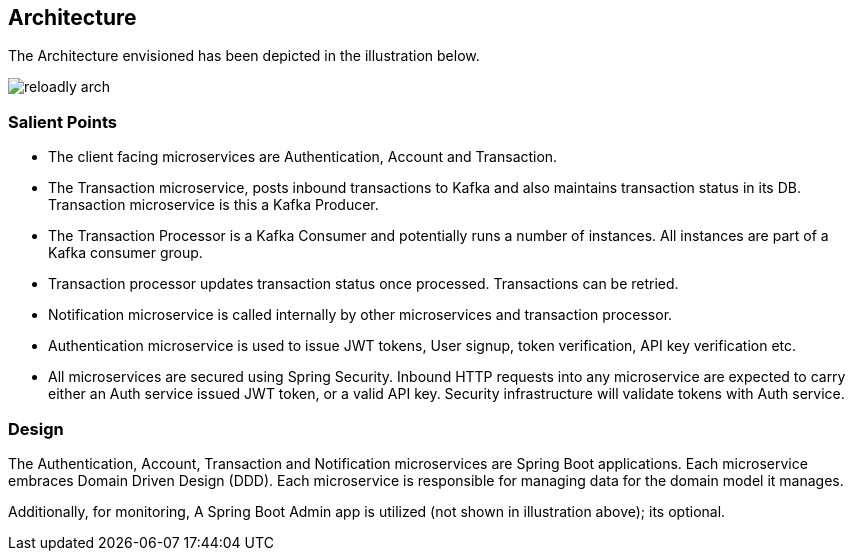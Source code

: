 ifndef::imagesdir[:imagesdir: images]
[[architecture]]
== Architecture

The Architecture envisioned has been depicted in the illustration below.

//[.thumb]
image::reloadly-arch.svg[scaledwidth=100%]

=== Salient Points

- The client facing microservices are Authentication, Account and Transaction.
- The Transaction microservice, posts inbound transactions to Kafka and also maintains transaction status in its DB. Transaction microservice is this a Kafka Producer.
- The Transaction Processor is a Kafka Consumer and potentially runs a number of instances. All instances are part of a Kafka consumer group.
- Transaction processor updates transaction status once processed. Transactions can be retried.
- Notification microservice is called internally by other microservices and transaction processor.
- Authentication microservice is used to issue JWT tokens, User signup, token verification, API key verification etc.
- All microservices are secured using Spring Security. Inbound HTTP requests into any microservice are expected to carry either an Auth service issued JWT token, or a valid API key. Security infrastructure will validate tokens with Auth service.

=== Design

The Authentication, Account, Transaction and Notification microservices are Spring Boot applications. Each microservice embraces Domain Driven Design (DDD). Each microservice is responsible for managing data for the domain model it manages.

Additionally, for monitoring, A Spring Boot Admin app is utilized (not shown in illustration above); its optional.

